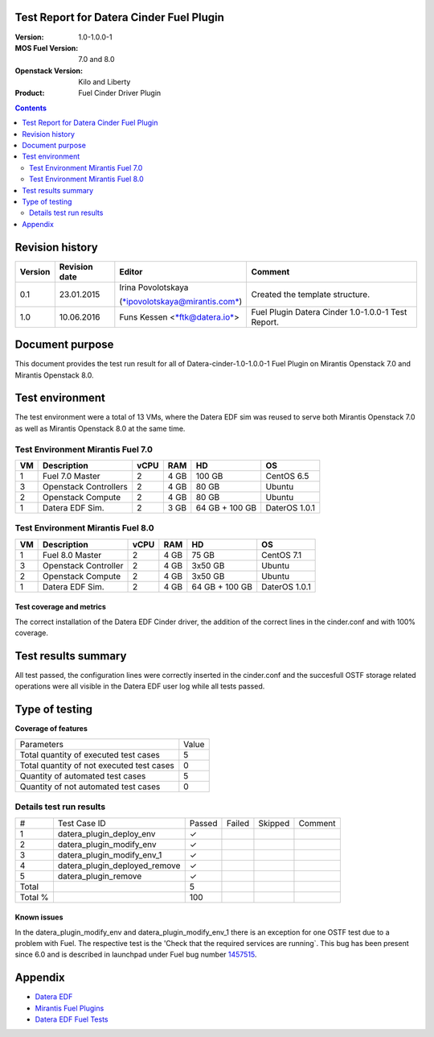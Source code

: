 Test Report for Datera Cinder Fuel Plugin
=========================================

:Version: 1.0-1.0.0-1
:MOS Fuel Version: 7.0 and 8.0
:Openstack Version: Kilo and Liberty
:Product: Fuel Cinder Driver Plugin

.. contents::
    :depth: 2

Revision history
================

+---------------+---------------------+--------------------------------------------------------------------------+----------------------------------------------------+
| **Version**   | **Revision date**   | **Editor**                                                               | **Comment**                                        |
+---------------+---------------------+--------------------------------------------------------------------------+----------------------------------------------------+
| 0.1           | 23.01.2015          | Irina Povolotskaya                                                       | Created the template structure.                    |
|               |                     |                                                                          |                                                    |
|               |                     | (`*ipovolotskaya@mirantis.com* <mailto:ipovolotskaya@mirantis.com>`__)   |                                                    |
+---------------+---------------------+--------------------------------------------------------------------------+----------------------------------------------------+
| 1.0           | 10.06.2016          | Funs Kessen <`*ftk@datera.io* <mailto:ttk@datera.io>`__>                 | Fuel Plugin Datera Cinder 1.0-1.0.0-1 Test Report. |
+---------------+---------------------+--------------------------------------------------------------------------+----------------------------------------------------+

Document purpose
================
This document provides the test run result for all of Datera-cinder-1.0-1.0.0-1 Fuel Plugin on Mirantis Openstack 7.0 and Mirantis Openstack 8.0.

Test environment
================
The test environment were a total of 13 VMs, where the Datera EDF sim was reused to serve both Mirantis Openstack 7.0 as well as Mirantis Openstack 8.0 at the same time.

Test Environment Mirantis Fuel 7.0
~~~~~~~~~~~~~~~~~~~~~~~~~~~~~~~~~~

+----------+-------------------------+------------+-----------+------------------+-----------------+
| **VM**   | **Description**         | **vCPU**   | **RAM**   | **HD**           | **OS**          |
+----------+-------------------------+------------+-----------+------------------+-----------------+
| 1        | Fuel 7.0 Master         | 2          | 4 GB      | 100 GB           | CentOS 6.5      |
+----------+-------------------------+------------+-----------+------------------+-----------------+
| 3        | Openstack Controllers   | 2          | 4 GB      | 80 GB            | Ubuntu          |
+----------+-------------------------+------------+-----------+------------------+-----------------+
| 2        | Openstack Compute       | 2          | 4 GB      | 80 GB            | Ubuntu          |
+----------+-------------------------+------------+-----------+------------------+-----------------+
| 1        | Datera EDF Sim.         | 2          | 3 GB      | 64 GB + 100 GB   | DaterOS 1.0.1   |
+----------+-------------------------+------------+-----------+------------------+-----------------+

Test Environment Mirantis Fuel 8.0
~~~~~~~~~~~~~~~~~~~~~~~~~~~~~~~~~~

+----------+------------------------+------------+-----------+------------------+-----------------+
| **VM**   | **Description**        | **vCPU**   | **RAM**   | **HD**           | **OS**          |
+----------+------------------------+------------+-----------+------------------+-----------------+
| 1        | Fuel 8.0 Master        | 2          | 4 GB      | 75 GB            | CentOS 7.1      |
+----------+------------------------+------------+-----------+------------------+-----------------+
| 3        | Openstack Controller   | 2          | 4 GB      | 3x50 GB          | Ubuntu          |
+----------+------------------------+------------+-----------+------------------+-----------------+
| 2        | Openstack Compute      | 2          | 4 GB      | 3x50 GB          | Ubuntu          |
+----------+------------------------+------------+-----------+------------------+-----------------+
| 1        | Datera EDF Sim.        | 2          | 4 GB      | 64 GB + 100 GB   | DaterOS 1.0.1   |
+----------+------------------------+------------+-----------+------------------+-----------------+

Test coverage and metrics
-------------------------
The correct installation of the Datera EDF Cinder driver, the addition of the correct lines in the cinder.conf and with 100% coverage.

Test results summary
====================
All test passed, the configuration lines were correctly inserted in the cinder.conf and the succesfull OSTF storage related operations were all visible in the Datera EDF user log while all tests passed.


Type of testing
===============
**Coverage of features**

+--------------------------------------------+-------+
| Parameters                                 | Value |
+--------------------------------------------+-------+
| Total quantity of executed test cases      | 5     |
+--------------------------------------------+-------+
| Total quantity of not executed test cases  | 0     |
+--------------------------------------------+-------+
| Quantity of automated test cases           | 5     |
+--------------------------------------------+-------+
| Quantity of not automated test cases       | 0     |
+--------------------------------------------+-------+

Details test run results
~~~~~~~~~~~~~~~~~~~~~~~~

+---------+--------------------------------+--------+--------+---------+--------------------------------------+
| #       | Test Case ID                   | Passed | Failed | Skipped | Comment                              |
+---------+--------------------------------+--------+--------+---------+--------------------------------------+
| 1       | datera_plugin_deploy_env       | ✓      |        |         |                                      |
+---------+--------------------------------+--------+--------+---------+--------------------------------------+
| 2       | datera_plugin_modify_env       | ✓      |        |         |                                      |
+---------+--------------------------------+--------+--------+---------+--------------------------------------+
| 3       | datera_plugin_modify_env_1     | ✓      |        |         |                                      |
+---------+--------------------------------+--------+--------+---------+--------------------------------------+
| 4       | datera_plugin_deployed_remove  | ✓      |        |         |                                      |
+---------+--------------------------------+--------+--------+---------+--------------------------------------+
| 5       | datera_plugin_remove           | ✓      |        |         |                                      |
+---------+--------------------------------+--------+--------+---------+--------------------------------------+
| Total   |                                | 5      |        |         |                                      |
+---------+--------------------------------+--------+--------+---------+--------------------------------------+
| Total % |                                | 100    |        |         |                                      |
+---------+--------------------------------+--------+--------+---------+--------------------------------------+

Known issues
------------
In the datera_plugin_modify_env and datera_plugin_modify_env_1 there is an exception for one OSTF test due to a problem with Fuel. The respective test is the 'Check that the required services are running`. This bug has been present since 6.0 and is described in launchpad under Fuel bug number `1457515 <https://bugs.launchpad.net/fuel/+bug/1457515>`_.

Appendix
========
* `Datera EDF <http://www.datera.io/>`_
* `Mirantis Fuel Plugins <https://www.mirantis.com/validated-solution-integrations/fuel-plugins/>`_
* `Datera EDF Fuel Tests <https://github.com/snuf/fuel-devops-datera/blob/master/plugin_datera/test_plugin_datera.py>`_

